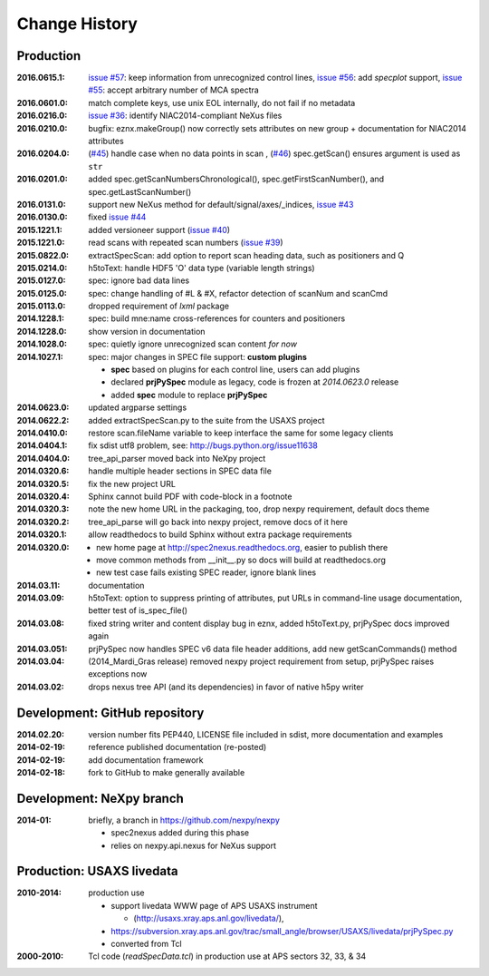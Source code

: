 ..
  This file describes user-visible changes between the versions.

Change History
##############

Production
**********

:2016.0615.1: `issue #57 <https://github.com/prjemian/spec2nexus/issues/57>`_: keep information from unrecognized control lines,
              `issue #56 <https://github.com/prjemian/spec2nexus/issues/56>`_: add *specplot* support,
              `issue #55 <https://github.com/prjemian/spec2nexus/issues/55>`_: accept arbitrary number of MCA spectra
:2016.0601.0: match complete keys, use unix EOL internally, do not fail if no metadata
:2016.0216.0: `issue #36 <https://github.com/prjemian/spec2nexus/issues/36>`_: identify NIAC2014-compliant NeXus files
:2016.0210.0: bugfix: eznx.makeGroup() now correctly sets attributes on new group + documentation for NIAC2014 attributes
:2016.0204.0: (`#45 <https://github.com/prjemian/spec2nexus/issues/45>`_) handle case when no data points in scan , 
              (`#46 <https://github.com/prjemian/spec2nexus/issues/46>`_) spec.getScan() ensures argument is used as ``str``
:2016.0201.0: added spec.getScanNumbersChronological(), spec.getFirstScanNumber(), and spec.getLastScanNumber()
:2016.0131.0: support new NeXus method for default/signal/axes/_indices, 
              `issue #43 <https://github.com/prjemian/spec2nexus/issues/43>`_
:2016.0130.0: fixed `issue #44 <https://github.com/prjemian/spec2nexus/issues/44>`_
:2015.1221.1: added versioneer support (`issue #40 <https://github.com/prjemian/spec2nexus/issues/40>`_)
:2015.1221.0: read scans with repeated scan numbers
              (`issue #39 <https://github.com/prjemian/spec2nexus/issues/39>`_)
:2015.0822.0: extractSpecScan: add option to report scan heading data, such as positioners and Q
:2015.0214.0: h5toText: handle HDF5 'O' data type (variable length strings)
:2015.0127.0: spec: ignore bad data lines
:2015.0125.0: spec: change handling of #L & #X, refactor detection of scanNum and scanCmd
:2015.0113.0: dropped requirement of *lxml* package
:2014.1228.1: spec: build mne:name cross-references for counters and positioners
:2014.1228.0: show version in documentation
:2014.1028.0: spec: quietly ignore unrecognized scan content *for now*
:2014.1027.1: spec: major changes in SPEC file support: **custom plugins**

    * **spec** based on plugins for each control line, users can add plugins
    * declared **prjPySpec** module as legacy, code is frozen at *2014.0623.0* release
    * added **spec** module to replace **prjPySpec**

:2014.0623.0: updated argparse settings
:2014.0622.2: added extractSpecScan.py to the suite from the USAXS project
:2014.0410.0: restore scan.fileName variable to keep interface the same for some legacy clients
:2014.0404.1: fix sdist utf8 problem, see: http://bugs.python.org/issue11638
:2014.0404.0: tree_api_parser moved back into NeXpy project
:2014.0320.6: handle multiple header sections in SPEC data file
:2014.0320.5: fix the new project URL
:2014.0320.4: Sphinx cannot build PDF with code-block in a footnote
:2014.0320.3: note the new home URL in the packaging, too, drop nexpy requirement, default docs theme
:2014.0320.2: tree_api_parse will go back into nexpy project, remove docs of it here
:2014.0320.1: allow readthedocs to build Sphinx without extra package requirements
:2014.0320.0:

    * new home page at http://spec2nexus.readthedocs.org, easier to publish there
    * move common methods from __init__.py so docs will build at readthedocs.org
    * new test case fails existing SPEC reader, ignore blank lines

:2014.03.11: documentation
:2014.03.09: h5toText: option to suppress printing of attributes, put URLs in command-line usage documentation, better test of is_spec_file()
:2014.03.08: fixed string writer and content display bug in eznx, added h5toText.py, prjPySpec docs improved again
:2014.03.051: prjPySpec now handles SPEC v6 data file header additions, add new getScanCommands() method
:2014.03.04: (2014_Mardi_Gras release) removed nexpy project requirement from setup, prjPySpec raises exceptions now
:2014.03.02: drops nexus tree API (and its dependencies) in favor of native h5py writer

Development: GitHub repository
******************************

:2014.02.20: version number fits PEP440, LICENSE file included in sdist, more documentation and examples
:2014-02-19: reference published documentation (re-posted)
:2014-02-19: add documentation framework
:2014-02-18: fork to GitHub to make generally available

Development: NeXpy branch
*************************

:2014-01: briefly, a branch in https://github.com/nexpy/nexpy

  * spec2nexus added during this phase
  * relies on nexpy.api.nexus for NeXus support

Production: USAXS livedata
**************************

:2010-2014: production use

  * support livedata WWW page of APS USAXS instrument
  
    * (http://usaxs.xray.aps.anl.gov/livedata/),

  * https://subversion.xray.aps.anl.gov/trac/small_angle/browser/USAXS/livedata/prjPySpec.py
  * converted from Tcl

:2000-2010: Tcl code (*readSpecData.tcl*) in production use at APS sectors 32, 33, & 34
